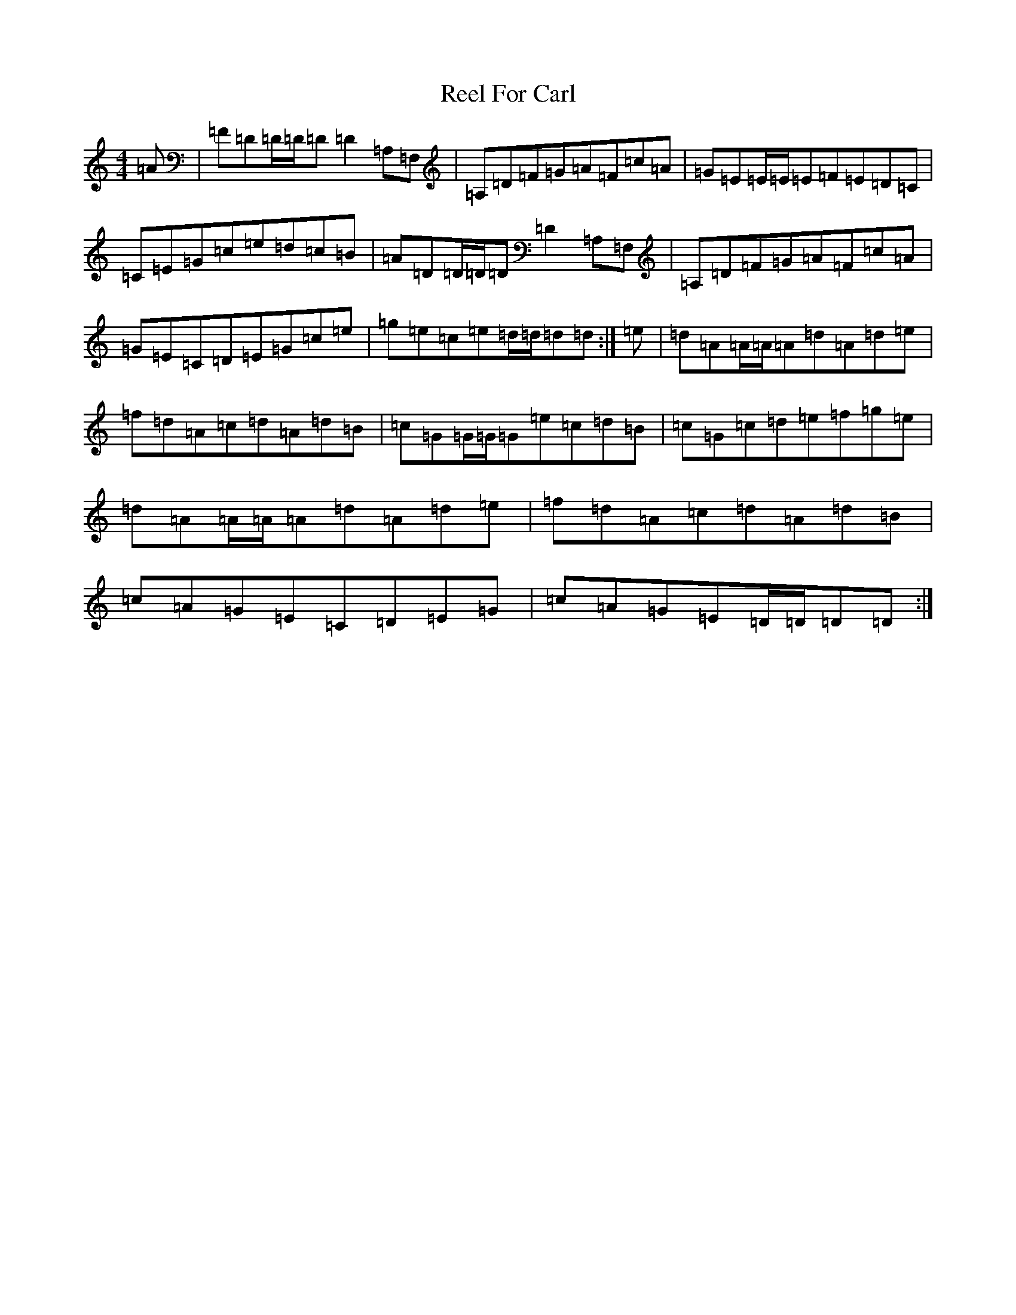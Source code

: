 X: 17963
T: Reel For Carl
S: https://thesession.org/tunes/6197#setting6197
R: reel
M:4/4
L:1/8
K: C Major
=A|=F=D=D/2=D/2=D=D2=A,=F,|=A,=D=F=G=A=F=c=A|=G=E=E/2=E/2=E=F=E=D=C|=C=E=G=c=e=d=c=B|=A=D=D/2=D/2=D=D2=A,=F,|=A,=D=F=G=A=F=c=A|=G=E=C=D=E=G=c=e|=g=e=c=e=d/2=d/2=d=d:|=e|=d=A=A/2=A/2=A=d=A=d=e|=f=d=A=c=d=A=d=B|=c=G=G/2=G/2=G=e=c=d=B|=c=G=c=d=e=f=g=e|=d=A=A/2=A/2=A=d=A=d=e|=f=d=A=c=d=A=d=B|=c=A=G=E=C=D=E=G|=c=A=G=E=D/2=D/2=D=D:|